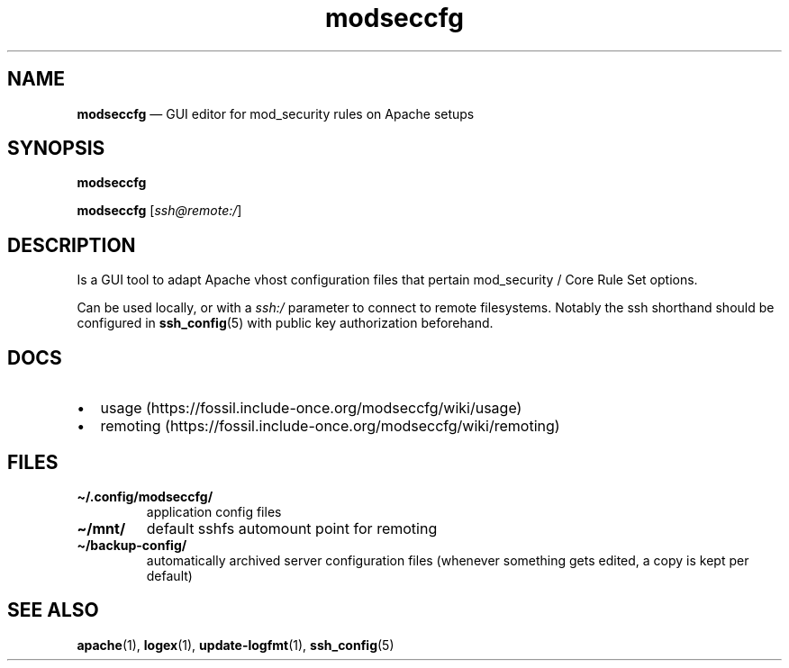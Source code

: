 .\" Automatically generated by Pandoc 2.5
.\"
.TH "modseccfg" "1" "" "modseccfg and logfmt1 utilities" "Version 0.7.3"
.hy
.SH NAME
.PP
\f[B]modseccfg\f[R] \[em] GUI editor for mod_security rules on Apache
setups
.SH SYNOPSIS
.PP
\f[B]modseccfg\f[R]
.PP
\f[B]modseccfg\f[R] [\f[I]ssh\[at]remote:/\f[R]]
.SH DESCRIPTION
.PP
Is a GUI tool to adapt Apache vhost configuration files that pertain
mod_security / Core Rule Set options.
.PP
Can be used locally, or with a \f[I]ssh:/\f[R] parameter to connect to
remote filesystems.
Notably the ssh shorthand should be configured in
\f[B]ssh_config\f[R](5) with public key authorization beforehand.
.SH DOCS
.IP \[bu] 2
usage (https://fossil.include-once.org/modseccfg/wiki/usage)
.IP \[bu] 2
remoting (https://fossil.include-once.org/modseccfg/wiki/remoting)
.SH FILES
.TP
.B \f[B]\[ti]/.config/modseccfg/\f[R]
application config files
.TP
.B \f[B]\[ti]/mnt/\f[R]
default sshfs automount point for remoting
.TP
.B \f[B]\[ti]/backup\-config/\f[R]
automatically archived server configuration files (whenever something
gets edited, a copy is kept per default)
.SH SEE ALSO
.PP
\f[B]apache\f[R](1), \f[B]logex\f[R](1), \f[B]update\-logfmt\f[R](1),
\f[B]ssh_config\f[R](5)
